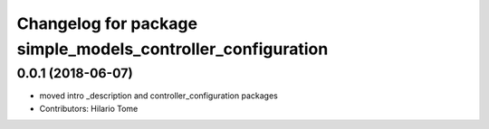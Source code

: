 ^^^^^^^^^^^^^^^^^^^^^^^^^^^^^^^^^^^^^^^^^^^^^^^^^^^^^^^^^^^^
Changelog for package simple_models_controller_configuration
^^^^^^^^^^^^^^^^^^^^^^^^^^^^^^^^^^^^^^^^^^^^^^^^^^^^^^^^^^^^

0.0.1 (2018-06-07)
------------------
* moved intro _description and controller_configuration packages
* Contributors: Hilario Tome
